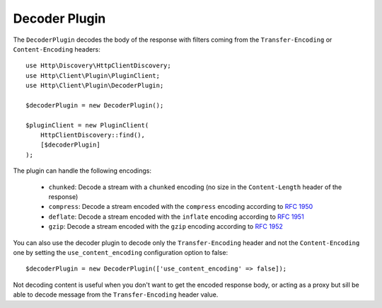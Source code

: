 Decoder Plugin
==============

The ``DecoderPlugin`` decodes the body of the response with filters coming from the ``Transfer-Encoding`` or ``Content-Encoding``
headers::

    use Http\Discovery\HttpClientDiscovery;
    use Http\Client\Plugin\PluginClient;
    use Http\Client\Plugin\DecoderPlugin;

    $decoderPlugin = new DecoderPlugin();

    $pluginClient = new PluginClient(
        HttpClientDiscovery::find(),
        [$decoderPlugin]
    );

The plugin can handle the following encodings:

 * ``chunked``: Decode a stream with a ``chunked`` encoding (no size in the ``Content-Length`` header of the response)
 * ``compress``: Decode a stream encoded with the ``compress`` encoding according to :rfc:`1950`
 * ``deflate``: Decode a stream encoded with the ``inflate`` encoding according to :rfc:`1951`
 * ``gzip``: Decode a stream encoded with the ``gzip`` encoding according to :rfc:`1952`

You can also use the decoder plugin to decode only the ``Transfer-Encoding`` header and not the ``Content-Encoding`` one
by setting the ``use_content_encoding`` configuration option to false::

    $decoderPlugin = new DecoderPlugin(['use_content_encoding' => false]);

Not decoding content is useful when you don't want to get the encoded response body, or acting as a proxy but sill be able
to decode message from the ``Transfer-Encoding`` header value.
